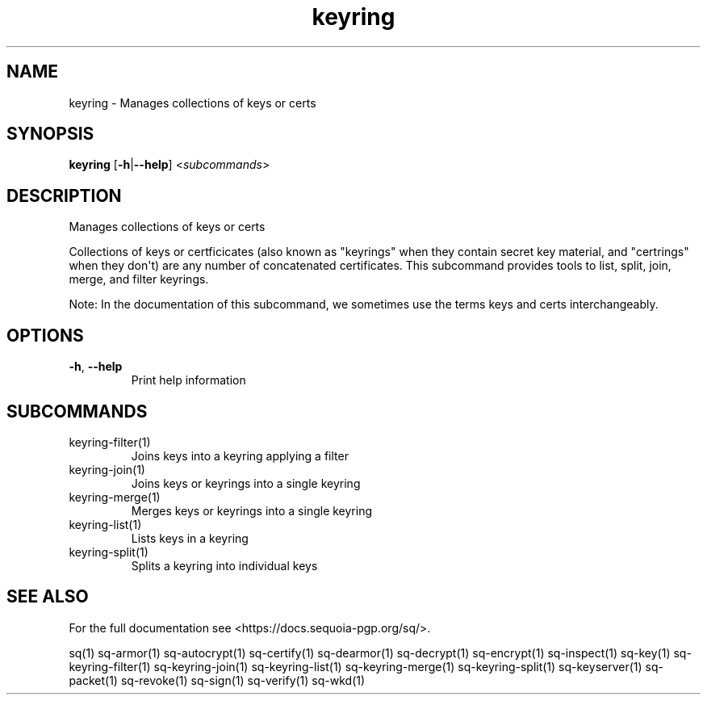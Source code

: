 .ie \n(.g .ds Aq \(aq
.el .ds Aq '
.TH keyring 1 "July 2022" "sq 0.26.0" "Sequoia Manual"
.SH NAME
keyring \- Manages collections of keys or certs
.SH SYNOPSIS
\fBkeyring\fR [\fB\-h\fR|\fB\-\-help\fR] <\fIsubcommands\fR>
.SH DESCRIPTION
Manages collections of keys or certs
.PP
Collections of keys or certficicates (also known as "keyrings" when
they contain secret key material, and "certrings" when they don\*(Aqt) are
any number of concatenated certificates.  This subcommand provides
tools to list, split, join, merge, and filter keyrings.
.PP
Note: In the documentation of this subcommand, we sometimes use the
terms keys and certs interchangeably.
.SH OPTIONS
.TP
\fB\-h\fR, \fB\-\-help\fR
Print help information
.SH SUBCOMMANDS
.TP
keyring\-filter(1)
Joins keys into a keyring applying a filter
.TP
keyring\-join(1)
Joins keys or keyrings into a single keyring
.TP
keyring\-merge(1)
Merges keys or keyrings into a single keyring
.TP
keyring\-list(1)
Lists keys in a keyring
.TP
keyring\-split(1)
Splits a keyring into individual keys
.SH "SEE ALSO"
For the full documentation see <https://docs.sequoia\-pgp.org/sq/>.
.PP
sq(1)
sq\-armor(1)
sq\-autocrypt(1)
sq\-certify(1)
sq\-dearmor(1)
sq\-decrypt(1)
sq\-encrypt(1)
sq\-inspect(1)
sq\-key(1)
sq\-keyring\-filter(1)
sq\-keyring\-join(1)
sq\-keyring\-list(1)
sq\-keyring\-merge(1)
sq\-keyring\-split(1)
sq\-keyserver(1)
sq\-packet(1)
sq\-revoke(1)
sq\-sign(1)
sq\-verify(1)
sq\-wkd(1)
